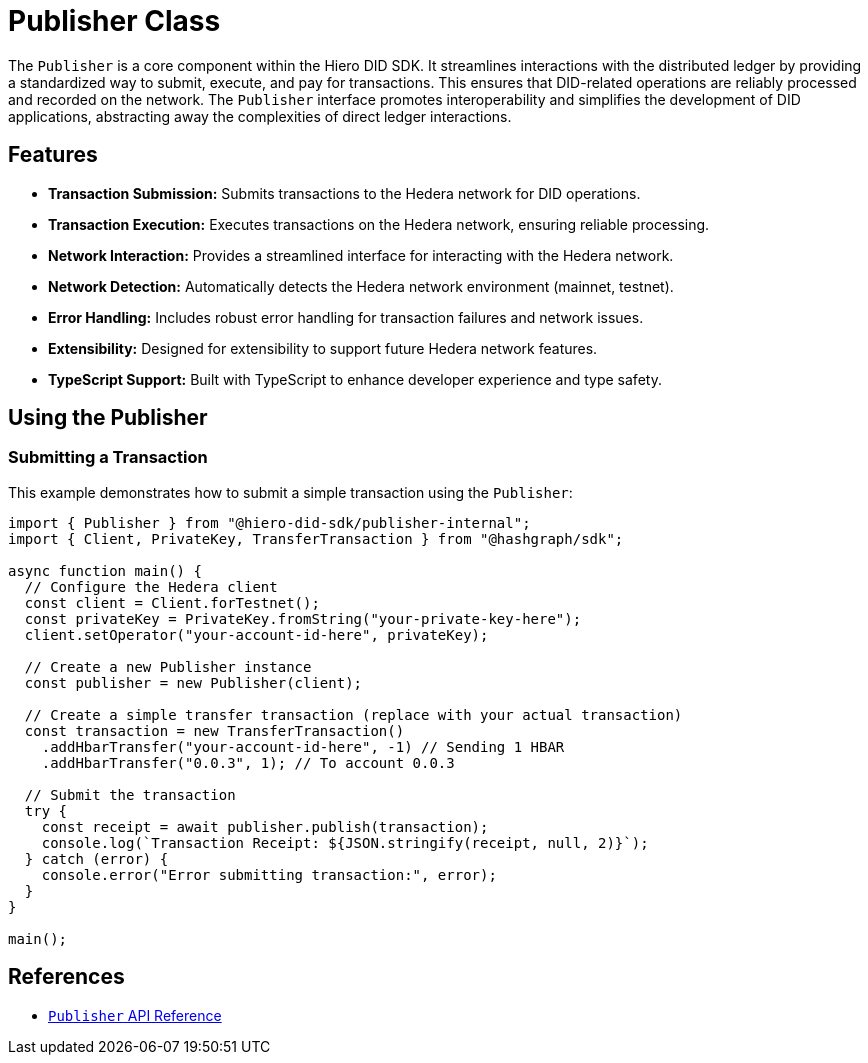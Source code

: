 = Publisher Class

The `Publisher` is a core component within the Hiero DID SDK. It streamlines interactions with the distributed ledger by providing a standardized way to submit, execute, and pay for transactions. This ensures that DID-related operations are reliably processed and recorded on the network. The `Publisher` interface promotes interoperability and simplifies the development of DID applications, abstracting away the complexities of direct ledger interactions.

== Features

*   **Transaction Submission:**  Submits transactions to the Hedera network for DID operations.
*   **Transaction Execution:**  Executes transactions on the Hedera network, ensuring reliable processing.
*   **Network Interaction:** Provides a streamlined interface for interacting with the Hedera network.
*   **Network Detection:** Automatically detects the Hedera network environment (mainnet, testnet).
*   **Error Handling:**  Includes robust error handling for transaction failures and network issues.
*   **Extensibility:** Designed for extensibility to support future Hedera network features.
*   **TypeScript Support:** Built with TypeScript to enhance developer experience and type safety.

== Using the Publisher

=== Submitting a Transaction

This example demonstrates how to submit a simple transaction using the `Publisher`:

[source, typescript]
----
import { Publisher } from "@hiero-did-sdk/publisher-internal";
import { Client, PrivateKey, TransferTransaction } from "@hashgraph/sdk";

async function main() {
  // Configure the Hedera client
  const client = Client.forTestnet();
  const privateKey = PrivateKey.fromString("your-private-key-here");
  client.setOperator("your-account-id-here", privateKey);

  // Create a new Publisher instance
  const publisher = new Publisher(client);

  // Create a simple transfer transaction (replace with your actual transaction)
  const transaction = new TransferTransaction()
    .addHbarTransfer("your-account-id-here", -1) // Sending 1 HBAR
    .addHbarTransfer("0.0.3", 1); // To account 0.0.3

  // Submit the transaction
  try {
    const receipt = await publisher.publish(transaction);
    console.log(`Transaction Receipt: ${JSON.stringify(receipt, null, 2)}`);
  } catch (error) {
    console.error("Error submitting transaction:", error);
  }
}

main();
----

== References

* xref:04-implementation/components/publisher-api.adoc[`Publisher` API Reference]